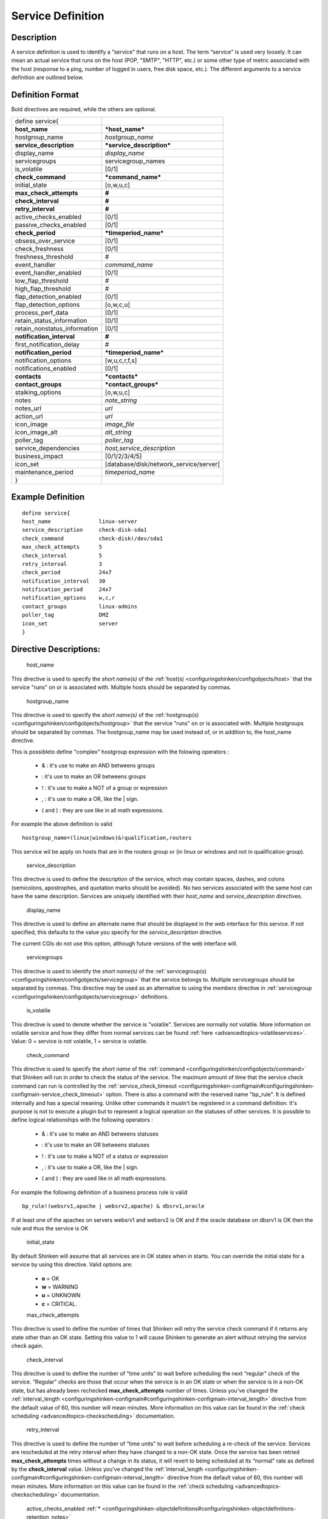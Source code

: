 .. _service:
.. _configuringshinken/configobjects/service:



===================
Service Definition 
===================




Description 
============


A service definition is used to identify a “service" that runs on a host. The term “service" is used very loosely. It can mean an actual service that runs on the host (POP, "SMTP", "HTTP", etc.) or some other type of metric associated with the host (response to a ping, number of logged in users, free disk space, etc.). The different arguments to a service definition are outlined below.



Definition Format 
==================


Bold directives are required, while the others are optional.



============================ ======================================
define service{                                                    
**host_name**                ***host_name***                       
hostgroup_name               *hostgroup_name*                      
**service_description**      ***service_description***             
display_name                 *display_name*                        
servicegroups                servicegroup_names                    
is_volatile                  [0/1]                                 
**check_command**            ***command_name***                    
initial_state                [o,w,u,c]                             
**max_check_attempts**       **#**                                 
**check_interval**           **#**                                 
**retry_interval**           **#**                                 
active_checks_enabled        [0/1]                                 
passive_checks_enabled       [0/1]                                 
**check_period**             ***timeperiod_name***                 
obsess_over_service          [0/1]                                 
check_freshness              [0/1]                                 
freshness_threshold          #                                     
event_handler                *command_name*                        
event_handler_enabled        [0/1]                                 
low_flap_threshold           #                                     
high_flap_threshold          #                                     
flap_detection_enabled       [0/1]                                 
flap_detection_options       [o,w,c,u]                             
process_perf_data            [0/1]                                 
retain_status_information    [0/1]                                 
retain_nonstatus_information [0/1]                                 
**notification_interval**    **#**                                 
first_notification_delay     #                                     
**notification_period**      ***timeperiod_name***                 
notification_options         [w,u,c,r,f,s]                         
notifications_enabled        [0/1]                                 
**contacts**                 ***contacts***                        
**contact_groups**           ***contact_groups***                  
stalking_options             [o,w,u,c]                             
notes                        *note_string*                         
notes_url                    *url*                                 
action_url                   *url*                                 
icon_image                   *image_file*                          
icon_image_alt               *alt_string*                          
poller_tag                   *poller_tag*                          
service_dependencies         *host,service_description*            
business_impact              [0/1/2/3/4/5]                         
icon_set                     [database/disk/network_service/server]
maintenance_period           *timeperiod_name*                     
}                                                                  
============================ ======================================



Example Definition 
===================


  
::

  	  define service{
  	  host_name               linux-server
  	  service_description     check-disk-sda1
  	  check_command           check-disk!/dev/sda1
  	  max_check_attempts      5
  	  check_interval          5
  	  retry_interval          3
  	  check_period            24x7
  	  notification_interval   30
  	  notification_period     24x7
  	  notification_options    w,c,r
  	  contact_groups          linux-admins
  	  poller_tag              DMZ
  	  icon_set                server
  	  }
  


Directive Descriptions: 
========================


   host_name
  
This directive is used to specify the *short name(s)* of the :ref:`host(s) <configuringshinken/configobjects/host>` that the service "runs" on or is associated with. Multiple hosts should be separated by commas.

   hostgroup_name
  
This directive is used to specify the *short name(s)* of the :ref:`hostgroup(s) <configuringshinken/configobjects/hostgroup>` that the service "runs" on or is associated with. Multiple hostgroups should be separated by commas. The hostgroup_name may be used instead of, or in addition to, the host_name directive.

This is possibleto define "complex" hostgroup expression with the folowing operators :

  * & : it's use to make an AND betweens groups
  * | : it's use to make an OR betweens groups
  * ! : it's use to make a NOT of a group or expression
  * , : it's use to make a OR, like the | sign.
  * ( and ) : they are use like in all math expressions.

For example the above definition is valid ::

 hostgroup_name=(linux|windows)&!qualification,routers

This service wil be apply on hosts that are in the routers group or (in linux or windows and not in qualification group).

   service_description
  
This directive is used to define the description of the service, which may contain spaces, dashes, and colons (semicolons, apostrophes, and quotation marks should be avoided). No two services associated with the same host can have the same description. Services are uniquely identified with their *host_name* and *service_description* directives.

   display_name
  
This directive is used to define an alternate name that should be displayed in the web interface for this service. If not specified, this defaults to the value you specify for the *service_description* directive.

The current CGIs do not use this option, although future versions of the web interface will.

   servicegroups
  
This directive is used to identify the *short name(s)* of the :ref:`servicegroup(s) <configuringshinken/configobjects/servicegroup>` that the service belongs to. Multiple servicegroups should be separated by commas. This directive may be used as an alternative to using the *members* directive in :ref:`servicegroup <configuringshinken/configobjects/servicegroup>` definitions.

   is_volatile
  
This directive is used to denote whether the service is "volatile". Services are normally *not* volatile. More information on volatile service and how they differ from normal services can be found :ref:`here <advancedtopics-volatileservices>`. Value: 0 = service is not volatile, 1 = service is volatile.

   check_command
  
This directive is used to specify the *short name* of the :ref:`command <configuringshinken/configobjects/command>` that Shinken will run in order to check the status of the service. The maximum amount of time that the service check command can run is controlled by the :ref:`service_check_timeout <configuringshinken-configmain#configuringshinken-configmain-service_check_timeout>` option.
There is also a command with the reserved name "bp_rule". It is defined internally and has a special meaning. Unlike other commands it mustn't be registered in a command definition. It's purpose is not to execute a plugin but to represent a logical operation on the statuses of other services. It is possible to define logical relationships with the following operators :

  * & : it's use to make an AND betweens statuses
  * | : it's use to make an OR betweens statuses
  * ! : it's use to make a NOT of a status or expression
  * , : it's use to make a OR, like the | sign.
  * ( and ) : they are used like in all math expressions.

For example the following definition of a business process rule is valid ::

 bp_rule!(websrv1,apache | websrv2,apache) & dbsrv1,oracle

If at least one of the apaches on servers websrv1 and websrv2 is OK and if the oracle database on dbsrv1 is OK then the rule and thus the service is OK

   initial_state
  
By default Shinken will assume that all services are in OK states when in starts. You can override the initial state for a service by using this directive. Valid options are:

  * **o** = OK
  * **w** = WARNING
  * **u** = UNKNOWN
  * **c** = CRITICAL.


  max_check_attempts
  
This directive is used to define the number of times that Shinken will retry the service check command if it returns any state other than an OK state. Setting this value to 1 will cause Shinken to generate an alert without retrying the service check again.

   check_interval
  
This directive is used to define the number of “time units" to wait before scheduling the next “regular" check of the service. “Regular" checks are those that occur when the service is in an OK state or when the service is in a non-OK state, but has already been rechecked **max_check_attempts** number of times. Unless you've changed the :ref:`interval_length <configuringshinken-configmain#configuringshinken-configmain-interval_length>` directive from the default value of 60, this number will mean minutes. More information on this value can be found in the :ref:`check scheduling <advancedtopics-checkscheduling>` documentation.

   retry_interval
  
This directive is used to define the number of “time units" to wait before scheduling a re-check of the service. Services are rescheduled at the retry interval when they have changed to a non-OK state. Once the service has been retried **max_check_attempts** times without a change in its status, it will revert to being scheduled at its “normal" rate as defined by the **check_interval** value. Unless you've changed the :ref:`interval_length <configuringshinken-configmain#configuringshinken-configmain-interval_length>` directive from the default value of 60, this number will mean minutes. More information on this value can be found in the :ref:`check scheduling <advancedtopics-checkscheduling>` documentation.

   active_checks_enabled :ref:`* <configuringshinken-objectdefinitions#configuringshinken-objectdefinitions-retention_notes>`
  
This directive is used to determine whether or not active checks of this service are enabled. Values:

  * 0 = disable active service checks
  * 1 = enable active service checks.

   passive_checks_enabled :ref:`* <configuringshinken-objectdefinitions#configuringshinken-objectdefinitions-retention_notes>`
  
This directive is used to determine whether or not passive checks of this service are enabled. Values:

  * 0 = disable passive service checks
  * 1 = enable passive service checks.

   check_period
  
This directive is used to specify the short name of the :ref:`time period <configuringshinken/configobjects/timeperiod>` during which active checks of this service can be made.

   obsess_over_service :ref:`* <configuringshinken-objectdefinitions#configuringshinken-objectdefinitions-retention_notes>`
  
This directive determines whether or not checks for the service will be “obsessed" over using the :ref:`ocsp_command <configuringshinken-configmain#configuringshinken-configmain-ocsp_command>`.

   check_freshness :ref:`* <configuringshinken-objectdefinitions#configuringshinken-objectdefinitions-retention_notes>`
  
This directive is used to determine whether or not :ref:`freshness checks <advancedtopics-freshness>` are enabled for this service. Values:

  * 0 = disable freshness checks
  * 1 = enable freshness checks

   freshness_threshold
  
This directive is used to specify the freshness threshold (in seconds) for this service. If you set this directive to a value of 0, Shinken will determine a freshness threshold to use automatically.

   event_handler
  
This directive is used to specify the *short name* of the :ref:`command` that should be run whenever a change in the state of the service is detected (i.e. whenever it goes down or recovers). Read the documentation on :ref:`event handlers <advancedtopics-eventhandlers>` for a more detailed explanation of how to write scripts for handling events. The maximum amount of time that the event handler command can run is controlled by the :ref:`event_handler_timeout <configuringshinken-configmain#configuringshinken-configmain-event_handler_timeout>` option.

   event_handler_enabled :ref:`* <configuringshinken-objectdefinitions#configuringshinken-objectdefinitions-retention_notes>`
  
This directive is used to determine whether or not the event handler for this service is enabled. Values:

  * 0 = disable service event handler
  * 1 = enable service event handler.

   low_flap_threshold
  
This directive is used to specify the low state change threshold used in flap detection for this service. More information on flap detection can be found :ref:`here <advancedtopics-flapping>`. If you set this directive to a value of 0, the program-wide value specified by the :ref:`low_service_flap_threshold <configuringshinken-configmain#configuringshinken-configmain-low_service_flap_threshold>` directive will be used.

   high_flap_threshold
  
This directive is used to specify the high state change threshold used in flap detection for this service. More information on flap detection can be found :ref:`here <advancedtopics-flapping>`. If you set this directive to a value of 0, the program-wide value specified by the :ref:`high_service_flap_threshold <configuringshinken-configmain#configuringshinken-configmain-high_service_flap_threshold>` directive will be used.

   flap_detection_enabled :ref:`* <configuringshinken-objectdefinitions#configuringshinken-objectdefinitions-retention_notes>`
  
This directive is used to determine whether or not flap detection is enabled for this service. More information on flap detection can be found :ref:`here <advancedtopics-flapping>`. Values:

  * 0 = disable service flap detection
  * 1 = enable service flap detection.

  flap_detection_options
  
This directive is used to determine what service states the :ref:`flap detection logic <advancedtopics-flapping>` will use for this service. Valid options are a combination of one or more of the following :

  * **o** = OK states
  * **w** = WARNING states
  * **c** = CRITICAL states
  * **u** = UNKNOWN states.

  process_perf_data :ref:`* <configuringshinken-objectdefinitions#configuringshinken-objectdefinitions-retention_notes>`
  
This directive is used to determine whether or not the processing of performance data is enabled for this service. Values:

  * 0 = disable performance data processing
  * 1 = enable performance data processing

  retain_status_information
  
This directive is used to determine whether or not status-related information about the service is retained across program restarts. This is only useful if you have enabled state retention using the :ref:`retain_state_information <configuringshinken-configmain#configuringshinken-configmain-retain_state_information>` directive. Value:

  * 0 = disable status information retention
  * 1 = enable status information retention.

  retain_nonstatus_information
  
This directive is used to determine whether or not non-status information about the service is retained across program restarts. This is only useful if you have enabled state retention using the :ref:`retain_state_information <configuringshinken-configmain#configuringshinken-configmain-retain_state_information>` directive. Value:

  * 0 = disable non-status information retention
  * 1 = enable non-status information retention

  notification_interval
  
This directive is used to define the number of “time units" to wait before re-notifying a contact that this service is *still* in a non-OK state. Unless you've changed the :ref:`interval_length <configuringshinken-configmain#configuringshinken-configmain-interval_length>` directive from the default value of 60, this number will mean minutes. If you set this value to 0, Shinken will *not* re-notify contacts about problems for this service - only one problem notification will be sent out.

   first_notification_delay
  
This directive is used to define the number of “time units" to wait before sending out the first problem notification when this service enters a non-OK state. Unless you've changed the :ref:`interval_length <configuringshinken-configmain#configuringshinken-configmain-interval_length>` directive from the default value of 60, this number will mean minutes. If you set this value to 0, Shinken will start sending out notifications immediately.

   notification_period
  
This directive is used to specify the short name of the :ref:`time period <configuringshinken/configobjects/timeperiod>` during which notifications of events for this service can be sent out to contacts. No service notifications will be sent out during times which is not covered by the time period.

   notification_options
  
This directive is used to determine when notifications for the service should be sent out. Valid options are a combination of one or more of the following:

  * **w** = send notifications on a WARNING state
  * **u** = send notifications on an UNKNOWN state
  * **c** = send notifications on a CRITICAL state
  * **r** = send notifications on recoveries (OK state)
  * **f** = send notifications when the service starts and stops :ref:`flapping <advancedtopics-flapping>`
  * **s** = send notifications when :ref:`scheduled downtime <advancedtopics-downtime>` starts and ends
  * **n** (none) as an option, no service notifications will be sent out. If you do not specify any notification options, Shinken will assume that you want notifications to be sent out for all possible states

If you specify **w,r** in this field, notifications will only be sent out when the service goes into a WARNING state and when it recovers from a WARNING state.

   notifications_enabled :ref:`* <configuringshinken-objectdefinitions#configuringshinken-objectdefinitions-retention_notes>`
  
This directive is used to determine whether or not notifications for this service are enabled. Values:

  * 0 = disable service notifications
  * 1 = enable service notifications.

  contacts
  
This is a list of the *short names* of the :ref:`contacts <configuringshinken/configobjects/contact>` that should be notified whenever there are problems (or recoveries) with this service. Multiple contacts should be separated by commas. Useful if you want notifications to go to just a few people and don't want to configure :ref:`contact groups <configuringshinken/configobjects/contactgroup>`. You must specify at least one contact or contact group in each service definition.

   contact_groups
  
This is a list of the *short names* of the :ref:`contact groups <configuringshinken/configobjects/contactgroup>` that should be notified whenever there are problems (or recoveries) with this service. Multiple contact groups should be separated by commas. You must specify at least one contact or contact group in each service definition.

   stalking_options
  
This directive determines which service states "stalking" is enabled for. Valid options are a combination of one or more of the following :

  * o = stalk on OK states
  * w = stalk on WARNING states
  * u = stalk on UNKNOWN states
  * c = stalk on CRITICAL states

More information on state stalking can be found :ref:`here <advancedtopics-stalking>`.

   notes
  
This directive is used to define an optional string of notes pertaining to the service. If you specify a note here, you will see the it in the :ref:`extended information <thebasics-cgis>` CGI (when you are viewing information about the specified service).

   notes_url
  
This directive is used to define an optional URL that can be used to provide more information about the service. If you specify an URL, you will see a red folder icon in the CGIs (when you are viewing service information) that links to the URL you specify here. Any valid URL can be used. If you plan on using relative paths, the base path will the the same as what is used to access the CGIs (i.e. ///cgi-bin/shinken///). This can be very useful if you want to make detailed information on the service, emergency contact methods, etc. available to other support staff.

   action_url
  
This directive is used to define an optional URL that can be used to provide more actions to be performed on the service. If you specify an URL, you will see a red “splat" icon in the CGIs (when you are viewing service information) that links to the URL you specify here. Any valid URL can be used. If you plan on using relative paths, the base path will the the same as what is used to access the CGIs (i.e. ///cgi-bin/shinken///).

   icon_image
  
This variable is used to define the name of a GIF, PNG, or JPG image that should be associated with this service. This image will be displayed in the :ref:`status <thebasics-cgis#thebasics-cgis-status_cgi>` and :ref:`extended information <thebasics-cgis>` CGIs. The image will look best if it is 40x40 pixels in size. Images for services are assumed to be in the **logos/** subdirectory in your HTML images directory (i.e. "/usr/local/shinken/share/images/logos").

   icon_image_alt
  
This variable is used to define an optional string that is used in the ALT tag of the image specified by the *<icon_image>* argument. The ALT tag is used in the :ref:`status <thebasics-cgis#thebasics-cgis-status_cgi>`, :ref:`extended information <thebasics-cgis>` and :ref:`statusmap <thebasics-cgis#thebasics-cgis-statusmap_cgi>` CGIs.

   poller_tag
  
This variable is used to define the poller_tag of checks from this service. All of theses checks will be taken by pollers that have this value in their poller_tags parameter.

By default there is no poller_tag, so all untaggued pollers can take it.

   service_dependencies
  
This variable is used to define services that this service is dependent of for notifications. It's a comma separated list of services: host,service_description,host,service_description. For each service a service_dependency will be created with default values (notification_failure_criteria as 'u,c,w' and no dependency_period). For more complex failure criteria or dpendency period you must create a service_dependency object, as described in :ref:`advanced dependency configuraton <setup_advanced_dependencies_in_shinken>`. The host can be omitted from the configuration, which means that the service dependency is for the same host.

  
::

  	  service_dependencies    hostA,service_descriptionA,hostB,service_descriptionB
    	  service_dependencies    ,service_descriptionA,,service_descriptionB,hostC,service_descriptionC
  
By default this value is void so there is no linked dependencies. This is typically used to make a service dependant on an agent software, like an NRPE check dependant on the availability of the NRPE agent.

   business_impact
  
This variable is used to set the importance we gave to this service from the less important (0 = nearly nobody will see if it's in error) to the maximum (5 = you lost your job if it fail). The default value is 2.

   icon_set
  
This variable is used to set the icon in the Shinken Webui. For now, values are only : database, disk, network_service, server

   maintenance_period
  
Shinken-specific variable to specify a recurring downtime period. This works like a scheduled downtime, so unlike a check_period with exclusions, checks will still be made (no ":ref:`blackout <official/thebasics-timeperiods#how_time_periods_work_with_host_and_service_checks>`" times). `announcement`_

.. _announcement: http://www.mail-archive.com/shinken-devel@lists.sourceforge.net/msg00247.html
